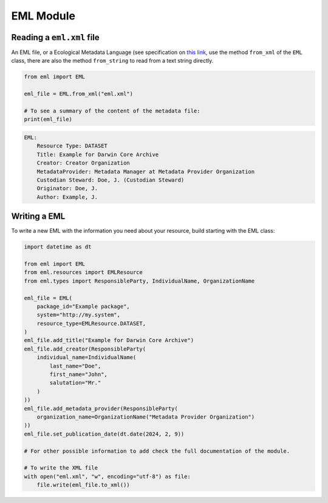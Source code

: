 EML Module
==========

Reading a ``eml.xml`` file
--------------------------

An EML file, or a Ecological Metadata Language (see specification on `this link <https://eml.ecoinformatics.org/>`_, use the method ``from_xml`` of the ``EML`` class, there are also the method ``from_string`` to read from a text string directly.

.. code-block:: python

    from eml import EML

    eml_file = EML.from_xml("eml.xml")

    # To see a summary of the content of the metadata file:
    print(eml_file)

.. code-block::

    EML:
        Resource Type: DATASET
        Title: Example for Darwin Core Archive
        Creator: Creator Organization
        MetadataProvider: Metadata Manager at Metadata Provider Organization
        Custodian Steward: Doe, J. (Custodian Steward)
        Originator: Doe, J.
        Author: Example, J.

Writing a EML
-------------

To write a new EML with the information you need about your resource, build starting with the EML class:

.. code-block:: python

    import datetime as dt

    from eml import EML
    from eml.resources import EMLResource
    from eml.types import ResponsibleParty, IndividualName, OrganizationName

    eml_file = EML(
        package_id="Example package",
        system="http://my.system",
        resource_type=EMLResource.DATASET,
    )
    eml_file.add_title("Example for Darwin Core Archive")
    eml_file.add_creator(ResponsibleParty(
        individual_name=IndividualName(
            last_name="Doe",
            first_name="John",
            salutation="Mr."
        )
    ))
    eml_file.add_metadata_provider(ResponsibleParty(
        organization_name=OrganizationName("Metadata Provider Organization")
    ))
    eml_file.set_publication_date(dt.date(2024, 2, 9))

    # For other possible information to add check the full documentation of the module.

    # To write the XML file
    with open("eml.xml", "w", encoding="utf-8") as file:
        file.write(eml_file.to_xml())

